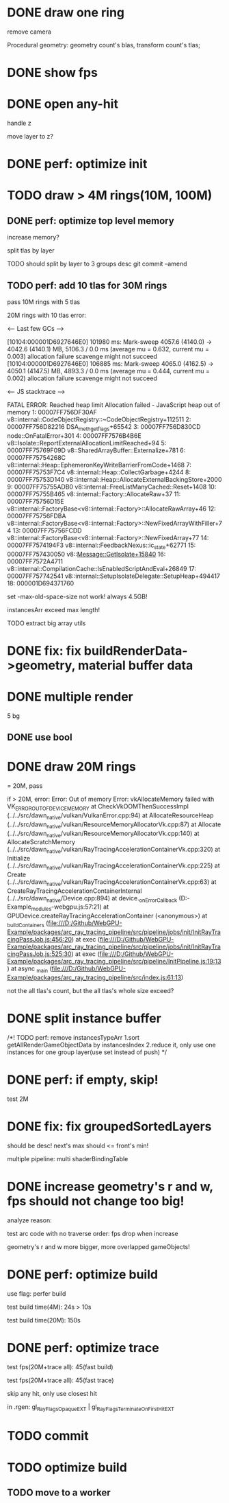 * DONE draw one ring

remove camera

Procedural geometry:
geometry count's blas, transform count's tlas;
# or one blas(contain all aabbs), one 



# TODO change to cicle:
# https://www.bluebill.net/circle_ray_intersection.html

# TODO change to ring!



# TODO fix: projection bug!


* DONE show fps


# * TODO perf: how to remove primary ray? 




# * TODO draw 4M rings




* DONE open any-hit

handle z

move layer to z? 

* DONE perf: optimize init

# log time

# use transformMatrix?

# change flag to update?



* TODO draw > 4M rings(10M, 100M)

** DONE perf: optimize top level memory
increase memory?

split tlas by layer

    TODO should split by layer to 3 groups desc
    git commit --amend


# compress:
# aabb

** TODO perf: add 10 tlas for 30M rings

# test only one layer

pass 10M rings with 5 tlas





20M rings with 10 tlas error:


<--- Last few GCs --->

[10104:000001D6927646E0]   101980 ms: Mark-sweep 4057.6 (4140.0) -> 4042.6 (4140.1) MB, 5106.3 / 0.0 ms  (average mu = 0.632, current mu = 0.003) allocation failure scavenge might not succeed
[10104:000001D6927646E0]   106885 ms: Mark-sweep 4065.0 (4162.5) -> 4050.1 (4147.5) MB, 4893.3 / 0.0 ms  (average mu = 0.444, current mu = 0.002) allocation failure scavenge might not succeed


<--- JS stacktrace --->

FATAL ERROR: Reached heap limit Allocation failed - JavaScript heap out of memory
 1: 00007FF756DF30AF v8::internal::CodeObjectRegistry::~CodeObjectRegistry+112511
 2: 00007FF756D82216 DSA_meth_get_flags+65542
 3: 00007FF756D830CD node::OnFatalError+301
 4: 00007FF7576B4B6E v8::Isolate::ReportExternalAllocationLimitReached+94
 5: 00007FF75769F09D v8::SharedArrayBuffer::Externalize+781
 6: 00007FF75754268C v8::internal::Heap::EphemeronKeyWriteBarrierFromCode+1468
 7: 00007FF75753F7C4 v8::internal::Heap::CollectGarbage+4244
 8: 00007FF75753D140 v8::internal::Heap::AllocateExternalBackingStore+2000
 9: 00007FF75755ADB0 v8::internal::FreeListManyCached::Reset+1408
10: 00007FF75755B465 v8::internal::Factory::AllocateRaw+37
11: 00007FF75756D15E v8::internal::FactoryBase<v8::internal::Factory>::AllocateRawArray+46
12: 00007FF75756FDBA v8::internal::FactoryBase<v8::internal::Factory>::NewFixedArrayWithFiller+74
13: 00007FF75756FCDD v8::internal::FactoryBase<v8::internal::Factory>::NewFixedArray+77
14: 00007FF7574194F3 v8::internal::FeedbackNexus::ic_state+62771
15: 00007FF757430050 v8::Message::GetIsolate+15840
16: 00007FF7572A4711 v8::internal::CompilationCache::IsEnabledScriptAndEval+26849
17: 00007FF757742541 v8::internal::SetupIsolateDelegate::SetupHeap+494417
18: 000001D694371760




# instancesArr exceed 1.7GB????
# instancesArr exceed 4GB



# deploy 4.5GB

set -max-old-space-size not work! always 4.5GB!



instancesArr exceed max length!




TODO extract big array utils










* DONE fix: fix buildRenderData->geometry, material buffer data

* DONE multiple render

5 bg

** DONE use bool


* DONE draw 20M rings

= 20M, pass


if > 20M, error:
Error: Out of memory Error: vkAllocateMemory failed with VK_ERROR_OUT_OF_DEVICE_MEMORY
    at CheckVkOOMThenSuccessImpl (../../src/dawn_native/vulkan/VulkanError.cpp:94)
    at AllocateResourceHeap (../../src/dawn_native/vulkan/ResourceMemoryAllocatorVk.cpp:87)
    at Allocate (../../src/dawn_native/vulkan/ResourceMemoryAllocatorVk.cpp:140)
    at AllocateScratchMemory (../../src/dawn_native/vulkan/RayTracingAccelerationContainerVk.cpp:320)
    at Initialize (../../src/dawn_native/vulkan/RayTracingAccelerationContainerVk.cpp:225)
    at Create (../../src/dawn_native/vulkan/RayTracingAccelerationContainerVk.cpp:63)
    at CreateRayTracingAccelerationContainerInternal (../../src/dawn_native/Device.cpp:894)
    at device._onErrorCallback (D:\Github\WebGPU-Example\node_modules\wonder-webgpu\index.js:57:21)
    at GPUDevice.createRayTracingAccelerationContainer (<anonymous>)
    at _buildContainers (file:///D:/Github/WebGPU-Example/packages/arc_ray_tracing_pipeline/src/pipeline/jobs/init/InitRayTracingPassJob.js:456:20)
    at exec (file:///D:/Github/WebGPU-Example/packages/arc_ray_tracing_pipeline/src/pipeline/jobs/init/InitRayTracingPassJob.js:525:30)
    at exec (file:///D:/Github/WebGPU-Example/packages/arc_ray_tracing_pipeline/src/pipeline/InitPipeline.js:19:13)
    at async _main (file:///D:/Github/WebGPU-Example/packages/arc_ray_tracing_pipeline/src/index.js:61:13)


not the all tlas's count, but the all tlas's whole size exceed?



# * TODO remove big array?




# * TODO fix: sometimes instanceIndex === -1


* DONE split instance buffer

    /*!  TODO perf: remove instancesTypeArr
1.sort getAllRenderGameObjectData by instancesIndex
2.reduce it, only use one instances for one group layer(use set instead of push) 
*/

* DONE perf: if empty, skip!

test 2M

* DONE fix: fix groupedSortedLayers
should be desc! next's max should <= front's min!


# * TODO draw 30M rings

multiple pipeline:
multi shaderBindingTable


* DONE increase geometry's r and w, fps should not change too big!

# traverse order bug?:
# max layer


analyze reason:

test arc code with no traverse order:
fps drop when increase


geometry's r and w more bigger, more overlapped gameObjects!


* DONE perf: optimize build


use flag: perfer build


test build time(4M):
24s > 10s


test build time(20M):
150s


* DONE perf: optimize trace


test fps(20M+trace all):
45(fast build)



test fps(20M+trace all):
45(fast trace)


skip any hit, only use closest hit

in .rgen:
gl_RayFlagsOpaqueEXT | gl_RayFlagsTerminateOnFirstHitEXT 




* TODO commit

# trace very fast, so render 2d and 3d very fast!













* TODO optimize build

** TODO move to a worker



# * draw 3M rings

# can render smooth, but init is too slow


# * draw 5M rings

# Error: Out of memory Error: vkAllocateMemory failed with VK_ERROR_OUT_OF_DEVICE_MEMORY
#     at CheckVkOOMThenSuccessImpl (../../src/dawn_native/vulkan/VulkanError.cpp:94)
#     at AllocateResourceHeap (../../src/dawn_native/vulkan/ResourceMemoryAllocatorVk.cpp:87)
#     at Allocate (../../src/dawn_native/vulkan/ResourceMemoryAllocatorVk.cpp:140)
#     at Initialize (../../src/dawn_native/vulkan/BufferVk.cpp:171)
#     at Create (../../src/dawn_native/vulkan/BufferVk.cpp:125)
#     at device._onErrorCallback (D:\Github\WebGPU-Example\node_modules\wonder-webgpu\index.js:57:21)
#     at _buildContainers (file:///D:/Github/WebGPU-Example/packages/arc_ray_tracing_pipeline/src/pipeline/jobs/init/InitRayTracingPassJob.js:148:36)
#     at exec (file:///D:/Github/WebGPU-Example/packages/arc_ray_tracing_pipeline/src/pipeline/jobs/init/InitRayTracingPassJob.js:179:29)
#     at exec (file:///D:/Github/WebGPU-Example/packages/arc_ray_tracing_pipeline/src/pipeline/InitPipeline.js:19:13)
#     at async _main (file:///D:/Github/WebGPU-Example/packages/arc_ray_tracing_pipeline/src/index.js:52:13)